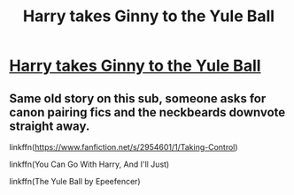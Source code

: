 #+TITLE: Harry takes Ginny to the Yule Ball

* [[/r/HarryandGinny/comments/krlyco/harry_takes_ginny_to_the_yule_ball/][Harry takes Ginny to the Yule Ball]]
:PROPERTIES:
:Author: rockydinosaur11
:Score: 0
:DateUnix: 1609932254.0
:DateShort: 2021-Jan-06
:FlairText: Request
:END:

** Same old story on this sub, someone asks for canon pairing fics and the neckbeards downvote straight away.

linkffn([[https://www.fanfiction.net/s/2954601/1/Taking-Control]])

linkffn(You Can Go With Harry, And I'll Just)

linkffn(The Yule Ball by Epeefencer)
:PROPERTIES:
:Author: Bleepbloopbotz2
:Score: 3
:DateUnix: 1609943379.0
:DateShort: 2021-Jan-06
:END:
